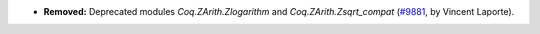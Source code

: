 - **Removed:**
  Deprecated modules `Coq.ZArith.Zlogarithm` and `Coq.ZArith.Zsqrt_compat`
  (`#9881 <https://github.com/coq/coq/pull/9811>`_,
  by Vincent Laporte).
